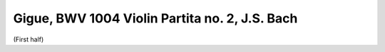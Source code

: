 .. _bach_bwv_1004_gigue:

Gigue, BWV 1004 Violin Partita no. 2, J.S. Bach
===============================================

(First half)

.. vextab::
   :noexample:

   # First three measures.
   tabstave notation=true key=Dm time=12/8
   notes :8 7/4 | 5/5 8/5 7/4 7/3 5/2 6/2 5/2 :16 8/2 6/2 5/2 7/3 :8 6/3 7/4 7/5 | 4/5 7/5 7/4 5/2 6/2 8/2 :8 6/2 :16 5/1 8/2 6/2 5/2 :8 7/3 7/4 8/5 |

   tabstave notation=true key=Dm time=12/8
   notes :8 5/5 :16 10/3 9/3 7/3 10/3 11/2 10/2 8/2 10/3 9/3 7/3 10/4 7/3 9/3 7/3 10/4 9/3 10/2 8/2 10/3 9/3 7/3 10/4 |

   tabstave notation=true key=Dm time=12/8
   notes :16 8/4 10/4 7/3 10/4 8/4 7/3 8/2 6/2 5/2 7/3 6/3 4/3 7/4 4/3 6/3 4/3 7/4 6/3 5/2 7/3 6/3 4/3 7/4 5/4 |

   tabstave notation=true key=Dm time=12/8
   notes :16 8/5 7/4 5/4 8/5 7/5 5/5 :8 5/6 7/3 6/3 :8d 10/6 :16 7/5 8/5 10/5 7/4 8/4 10/4 7/3 9/3 10/3 |

   # First arpeggios.
   tabstave notation=true key=Dm time=12/8
   notes :16 8/2 9/3 10/4 10/5 7/5 10/5 10/4 10/5 7/5 8/6 7/5 10/5 7/4 10/5 8/5 10/5 7/4 8/4 10/4 7/3 9/3 10/3 8/2 10/2 |

   # Descending sequence.
   tabstave notation=true key=Dm time=12/8
   notes :16 11/2 10/2 11/2 10/1 9/3 8/2 10/2 8/2 10/2 8/1 7/3 10/3 8/2 6/2 8/2 6/1 5/3 5/2 6/2 5/2 6/2 5/1 8/2 6/2 |


   tabstave notation=true key=F time=12/8
   notes :16 5/2 7/3 5/2 6/2 5/2 7/3 5/3 8/4 5/3 7/3 5/3 8/4 7/4 8/4 5/3 6/2 5/3 7/4 8/5 5/4 7/4 5/3 7/4 8/5 |

   # Ending with Gm arpeggio ... grr Vexflow and that Eb!
   tabstave notation=true key=F time=12/8
   notes :16 5/5 E@4_5/5 8/5 8/4 8/5 5/5 6/6 8/6 5/5 8/5 5/5 6/6 3/6 6/6 5/5 5/4 8/4 7/3 8/2 6/1 8/2 7/3 8/4 5/4  |

   # Alternating Cdom and F arpeggios
   tabstave notation=true key=F time=12/8
   notes :16 7/5 5/4 10/4 9/3 8/2 11/2 10/4 8/4 10/4 11/2 10/4 11/2 8/5 7/4 10/4 9/3 6/2 10/2 10/4 8/4 10/4 10/2 10/4 10/2 |

   # repeat
   tabstave notation=true key=F time=12/8
   notes :16 7/5 10/5 10/4 9/3 8/2 11/2 10/4 8/4 10/4 11/2 10/4 11/2 8/5 7/4 10/4 9/3 6/2 10/2 10/4 8/4 10/4 10/2 10/4 10/2 |

   # descending diatonic arpeggios: IV Bb Maj, iii Am
   tabstave notation=true key=F time=12/8
   notes :16 8/4 7/3 6/2 10/2 6/1 10/1 9/3 7/3 9/3 10/1 9/3 10/1 7/4 10/4 9/3 8/2 10/2 13/2 12/4 10/4 12/4 13/2 12/4 13/2 |

   # descending diatonic arpeggios: ii Gm I F Maj
   tabstave notation=true key=F time=12/8
   notes :16 10/5 8/4 12/4 10/3 8/2 11/2 10/4 8/4 10/4 11/2 10/4 11/2 8/5 7/4 10/4 9/3 6/2 10/2 10/4 8/4 10/4 10/2 6/2 7/3 |

   # Sequence to C arpeggio
   tabstave notation=true key=F time=12/8
   notes :16 8/4 7/4 8/4 5/3 7/3 8/4 5/4 8/5 5/4 7/4 8/4 5/4 7/5 5/5 7/5 8/5 5/4 7/5 8/6 7/5 5/4 5/3 :8 9/3 |

   # Starts w/ held 3rd of CMaj arpeggio
   tabstave notation=true key=F time=12/8
   notes :16 T9/3 8/4 7/4 5/4 8/5 7/5 5/5 9/6 7/6 5/6 10/5 7/5 8/5 10/6 8/5 7/4 7/3 6/3 7/3 7/4 7/3 6/2 7/1 5/1 |

   # Shift to A min
   tabstave notation=true key=F time=12/8
   notes :16 7/1 6/2 5/2 7/3 5/3 4/3 7/4 6/4 4/4 7/5 7/3 4/3 5/3 7/4 5/3 9/3 5/1 9/2 5/1 7/1 8/1 9/2 5/1 8/1

   tabstave notation=true key=F time=12/8
   notes :16 6/2 8/2 10/2 9/3 6/2 10/2 7/3 9/3 10/3 6/3 7/3 6/2 :8d 6/4 :16 7/4 4/3 5/3 3/2 5/2 6/2 3/2 7/1 7/3

   tabstave notation=true key=F time=12/8
   notes 5/3 7/3 9/3 5/3 5/1 5/3 4/3 5/3 7/3 4/3 4/1 4/3 5/3 7/3 9/3 5/3 5/1 5/3 3/2 5/2 6/2 3/2 7/1 7/3

   tabstave notation=true key=F time=12/8
   notes 5/3 7/3 9/3 4/3 5/3 7/4 4/3 5/3 7/3 2/3 4/3 6/4 2/3 5/6 4/5 2/4 :8 5/4 :16 T5/4 2/4 4/5 5/6 4/5 2/4

   tabstave notation=true key=F time=12/8
   notes 3/4 5/5 3/4 2/3 3/2 2/2 3/2 2/3 3/2 6/2 5/1 4/1 5/1 5/2 6/3 7/4 7/5 4/5 :qd 5/6


